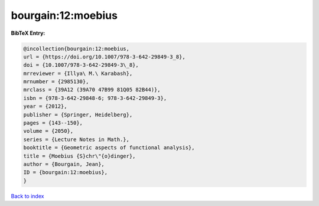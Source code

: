 bourgain:12:moebius
===================

.. :cite:t:`bourgain:12:moebius`

.. bibliography:: ../../All.bib

**BibTeX Entry:**

.. code-block:: bibtex

   @incollection{bourgain:12:moebius,
   url = {https://doi.org/10.1007/978-3-642-29849-3_8},
   doi = {10.1007/978-3-642-29849-3\_8},
   mrreviewer = {Illya\ M.\ Karabash},
   mrnumber = {2985130},
   mrclass = {39A12 (39A70 47B99 81Q05 82B44)},
   isbn = {978-3-642-29848-6; 978-3-642-29849-3},
   year = {2012},
   publisher = {Springer, Heidelberg},
   pages = {143--150},
   volume = {2050},
   series = {Lecture Notes in Math.},
   booktitle = {Geometric aspects of functional analysis},
   title = {Moebius {S}chr\"{o}dinger},
   author = {Bourgain, Jean},
   ID = {bourgain:12:moebius},
   }

`Back to index <../index>`_
